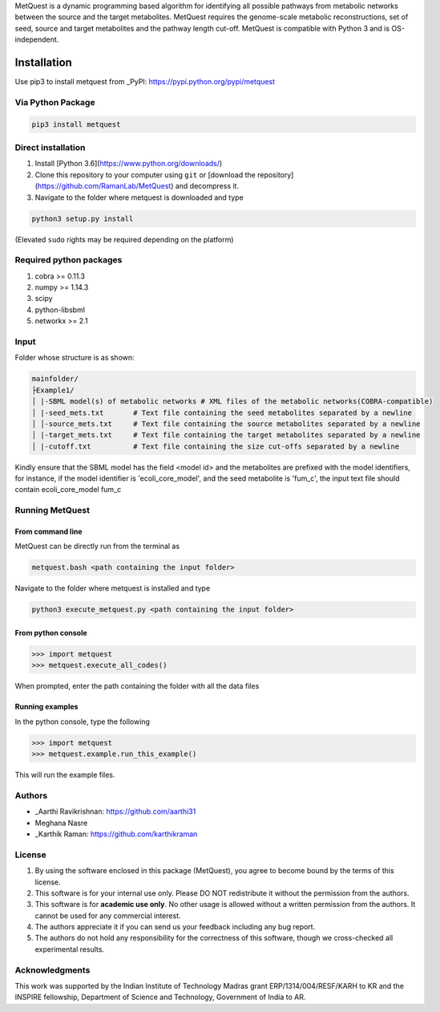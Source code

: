 MetQuest is a dynamic programming based algorithm for identifying all possible
pathways from metabolic networks between the source and the target metabolites. 
MetQuest requires the genome-scale metabolic reconstructions,
set of seed, source and target metabolites and the pathway length cut-off. 
MetQuest is compatible with Python 3 and is OS-independent.  


************
Installation
************

Use pip3 to install metquest from _PyPI: https://pypi.python.org/pypi/metquest

Via Python Package
==================

.. code:: bash

    pip3 install metquest


Direct installation
===================

1. Install [Python 3.6](https://www.python.org/downloads/)
2. Clone this repository to your computer using ``git`` or [download the repository](https://github.com/RamanLab/MetQuest) and decompress it.   
3. Navigate to the folder where metquest is downloaded and type

.. code:: bash

    python3 setup.py install

(Elevated ``sudo`` rights may be required depending on the platform)


Required python packages
========================
1. cobra >= 0.11.3
2. numpy >= 1.14.3
3. scipy
4. python-libsbml
5. networkx >= 2.1

Input
=====

Folder whose structure is as shown:

.. code-block:: text

    mainfolder/
    ├Example1/
    │ |-SBML model(s) of metabolic networks # XML files of the metabolic networks(COBRA-compatible)
    │ |-seed_mets.txt       # Text file containing the seed metabolites separated by a newline
    │ │-source_mets.txt     # Text file containing the source metabolites separated by a newline
    │ |-target_mets.txt     # Text file containing the target metabolites separated by a newline
    │ |-cutoff.txt          # Text file containing the size cut-offs separated by a newline  

Kindly ensure that the SBML model has the field <model id> and the metabolites
are prefixed with the model identifiers, for instance, if the model identifier is 
'ecoli_core_model', and the seed metabolite is 'fum_c', the input text file
should contain ecoli_core_model fum_c

Running MetQuest
================

From command line
*****************
MetQuest can be directly run from the terminal as

.. code:: bash

    metquest.bash <path containing the input folder>


Navigate to the folder where metquest is installed and type

.. code:: bash

    python3 execute_metquest.py <path containing the input folder>


From python console
********************

.. code:: python
>>> import metquest
>>> metquest.execute_all_codes()


When prompted, enter the path containing the folder with all the data files

Running examples
****************

In the python console, type the following

.. code:: python
>>> import metquest
>>> metquest.example.run_this_example()


This will run the example files.

Authors
=======

* _Aarthi Ravikrishnan: https://github.com/aarthi31
* Meghana Nasre
* _Karthik Raman: https://github.com/karthikraman


License
=======

1. By using the software enclosed in this package (MetQuest), you agree to become bound by the terms of this license. 
2. This software is for your internal use only. Please DO NOT redistribute it without the permission from the authors.
3. This software is for **academic use only**. No other usage is allowed without a written permission from the authors. It cannot be used for any commercial interest.
4. The authors appreciate it if you can send us your feedback including any bug report.
5. The authors do not hold any responsibility for the correctness of this software, though we cross-checked all experimental results.


Acknowledgments
===============
This work was supported by the Indian Institute of Technology Madras grant ERP/1314/004/RESF/KARH to KR and the INSPIRE fellowship, Department of Science and Technology, Government of India to AR.
